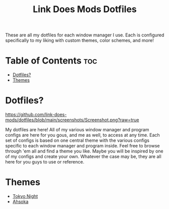 #+TITLE: Link Does Mods Dotfiles
These are all my dotfiles for each window manager I use.
Each is configured specifically to my liking with custom themes, color schemes, and more!

* Table of Contents :toc:
- [[#dotfiles][Dotfiles?]]
- [[#themes][Themes]]

* Dotfiles?
#+CAPTION: Desktop Screenshot
#+ATTR_HTML: :alt Desktop Screenshot :title Desktop Screenshot :align left
[[https://github.com/link-does-mods/dotfiles/blob/main/screenshots/Screenshot.png?raw=true]]

My dotfiles are here! All of my various window manager and program configs are here for you gous, and me as well, to access at any time. Each set of configs is based on one central theme with the various configs specific to each window manager and program inside. Feel free to browse through 'em all and find a theme you like. Maybe you will be inspired by one of my configs and create your own. Whatever the case may be, they are all here for you guys to use or reference.

* Themes
- [[https://github.com/link-does-mods/dotfiles/tree/main/Tokyo%20Night][Tokyo Night]]
- [[https://github.com/link-does-mods/dotfiles/tree/main/Ahsoka][Ahsoka]]
